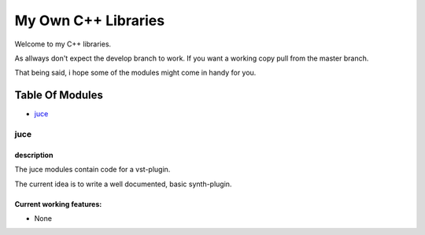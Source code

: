 ####################
My Own C++ Libraries
####################

Welcome to my C++ libraries.

As allways don't expect the develop branch to work.
If you want a working copy pull from the master branch.

That being said, i hope some of the modules might come in handy for you.

Table Of Modules
################

* juce_

.. _juce:

juce
====

description
-----------

The juce modules contain code for a vst-plugin.

The current idea is to write a well documented, basic synth-plugin.

Current working features:
-------------------------

* None

